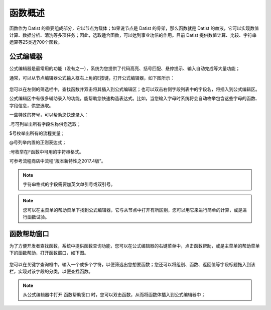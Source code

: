 .. _QiTa:

函数概述
======================
函数作为 Datist 的重要组成部分，它以节点为载体；如果说节点是 Datist 的骨架，那么函数就是 Datist 的血液，它可以实现数值计算、数据分析、清洗等多项任务；因此，选取适合函数，可以达到事业功倍的作用。目前 Datist 提供数值计算、比较、字符串运算等25类近700个函数。

公式编辑器
----------------------
公式编辑器是最常用的功能（没有之一），系统为您提供了代码高亮、括号匹配、悬停提示、输入自动完成等大量功能；

通常，可以从节点编辑器公式输入框右上角的E按键，打开公式编辑器，如下图所示：

.. figure:: images/base02.png
     :align: center
     :figwidth: 100% 
     :name: plate
	 
您可以在左侧的筛选栏中，查找函数并双击将其插入到公式编辑区；也可以双击右侧字段列表中的字段名，将插入到公式编辑区。

公式编辑区中有很多辅助录入的功能，能帮助您快速构造表达式。比如，当您输入字母时系统将会自动枚举包含这些字母的函数、字段信息，供您选取。

一些特殊的符号，可以帮助您快速录入：

.号可列举出所有字段名称供您选取；

$号枚举出所有的流程变量；

@号列举内置的正则表达式；

:号枚举在F函数中可用的字符串格式。

可参考流程商店中流程“版本新特性之2017.4版”。

.. note::
  字符串格式的字段需要加英文单引号或双引号。

.. note::
  您可以在主菜单的帮助菜单下找到公式编辑器，它与从节点中打开有所区别，您可以用它来进行简单的计算，或是进行函数试验。
  
  
函数帮助窗口
----------------------
为了方便开发者查找函数，系统中提供函数查询功能，您可以在公式编辑器的右键菜单中，点击函数帮助，或是主菜单的帮助菜单下的函数帮助，打开函数窗口，如下图。
 
.. figure:: images/base01.png
     :align: center
     :figwidth: 100% 
     :name: plate 	 

您可以在关键字查询框中，输入一个或多个字符，以便筛选出您想要函数；您还可以将组别、函数、返回值等字段标题拖入到该栏，实现对该字段的分类，以便查找函数。

.. note::
  从公式编辑器中打开 函数帮助窗口 时，您可以双击函数，从而将函数体插入到公式编辑器中；